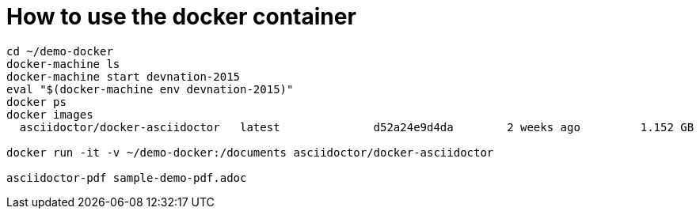 = How to use the docker container

[source, bash]
--
cd ~/demo-docker
docker-machine ls
docker-machine start devnation-2015
eval "$(docker-machine env devnation-2015)"
docker ps
docker images
  asciidoctor/docker-asciidoctor   latest              d52a24e9d4da        2 weeks ago         1.152 GB

docker run -it -v ~/demo-docker:/documents asciidoctor/docker-asciidoctor

asciidoctor-pdf sample-demo-pdf.adoc 
